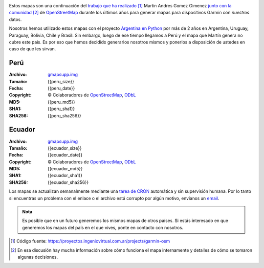 .. title: Mapas de OpenStreetMap para Garmin
.. slug: mapas-de-openstreetmap-para-garmin
.. date: 2016-01-14 23:17:00 UTC-03:00
.. tags:
.. category: 
.. link: 
.. description: Mapas de OpenStreetMap para Garmin
.. type: text
.. template: storygarmin.tmpl

.. raw:: html

   <style>
     img.logo {
         margin-top: 20px;
	 max-width: 38%;
     }
   </style>

.. image:: osm.jpg
   :align: right
   :class: logo
   

Estos mapas son una continuación del `trabajo que ha realizado
<http://www.i-nis.com.ar/osm/garmin>`_ [#]_ Martin Andres Gomez Gimenez
`junto con la comunidad
<http://forum.openstreetmap.org/viewtopic.php?id=17139>`_ [#]_ de
`OpenStreetMap <http://openstreetmap.org/>`_ durante los últimos años
para generar mapas para dispositivos Garmin con *nuestros* datos.

Nosotros hemos utilizado estos mapas con el proyecto `Argentina en
Python <http://argentinenpython.com.ar/>`_ por más de 2 años en
Argentina, Uruguay, Paraguay, Bolivia, Chile y Brasil. Sin embargo,
luego de ese tiempo llegamos a Perú y el mapa que Martín genera no
cubre este país. Es por eso que hemos decidido generarlos nosotros
mismos y ponerlos a disposición de ustedes en caso de que les sirvan.

Perú
----

:Archivo: `gmapsupp.img <peru/gmapsupp.img>`_
:Tamaño: {{peru_size}}
:Fecha: {{peru_date}}
:Copyright: © Colaboradores de `OpenStreetMap`_, `ODbL
	    <http://www.openstreetmap.org/copyright>`_
:MD5: {{peru_md5}}
:SHA1: {{peru_sha1}}
:SHA256: {{peru_sha256}}

Ecuador
-------

:Archivo: `gmapsupp.img <ecuador/gmapsupp.img>`__
:Tamaño: {{ecuador_size}}
:Fecha: {{ecuador_date}}
:Copyright: © Colaboradores de `OpenStreetMap`_, `ODbL
	    <http://www.openstreetmap.org/copyright>`_
:MD5: {{ecuador_md5}}
:SHA1: {{ecuador_sha1}}
:SHA256: {{ecuador_sha256}}

Los mapas se actualizan semanalmente mediante una `tarea de CRON
<https://github.com/humitos/garmin-osm>`_ automática y sin supervisión
humana. Por lo tanto si encuentras un problema con el enlace o el
archivo está corrupto por algún motivo, envíanos un `email
<mailto:argentinaenpython@openmailbox.org>`_.

..
   Creado utilizando las siguientes herramientas:

   :mkgmap: {{mkgmap}}
   :splitter: {{splitter}}
   :osmconvert: {{osmconvert}}
   :osmfilter: {{osmfilter}}

.. admonition:: Nota

   Es posible que en un futuro generemos los mismos mapas de otros
   países. Si estás interesado en que generemos los mapas del país en
   el que vives, ponte en contacto con nosotros.

.. [#] Código fuente: https://proyectos.ingeniovirtual.com.ar/projects/garmin-osm
.. [#] En esa discusión hay mucha información sobre cómo funciona el
       mapa internamente y detalles de cómo se tomaron algunas
       decisiones.
